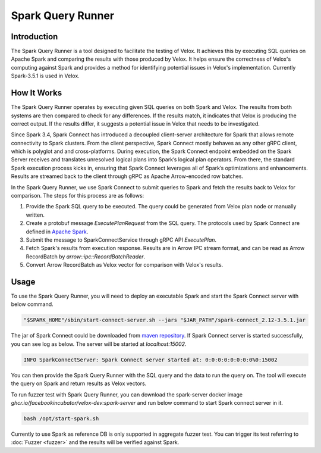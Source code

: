 ==================
Spark Query Runner
==================

Introduction
------------

The Spark Query Runner is a tool designed to facilitate the testing of Velox.
It achieves this by executing SQL queries on Apache Spark and comparing the results
with those produced by Velox. It helps ensure the correctness of Velox's computing
against Spark and provides a method for identifying potential issues in Velox's
implementation. Currently Spark-3.5.1 is used in Velox.

How It Works
------------

The Spark Query Runner operates by executing given SQL queries on both Spark and Velox.
The results from both systems are then compared to check for any differences.
If the results match, it indicates that Velox is producing the correct output.
If the results differ, it suggests a potential issue in Velox that needs to be
investigated.

Since Spark 3.4, Spark Connect has introduced a decoupled client-server architecture
for Spark that allows remote connectivity to Spark clusters. From the client
perspective, Spark Connect mostly behaves as any other gRPC client, which is polyglot
and and cross-platforms. During execution, the Spark Connect endpoint embedded on the
Spark Server receives and translates unresolved logical plans into Spark’s logical plan
operators. From there, the standard Spark execution process kicks in, ensuring that
Spark Connect leverages all of Spark’s optimizations and enhancements. Results are
streamed back to the client through gRPC as Apache Arrow-encoded row batches.

In the Spark Query Runner, we use Spark Connect to submit queries to Spark and fetch
the results back to Velox for comparison. The steps for this process are as follows:

1. Provide the Spark SQL query to be executed. The query could be generated from Velox
   plan node or manually written.
2. Create a protobuf message `ExecutePlanRequest` from the SQL query. The protocols
   used by Spark Connect are defined in `Apache Spark <https://github.com/apache/spark/tree/v3.5.1/connector/connect/common/src/main/protobuf/spark/connect>`_.
3. Submit the message to SparkConnectService through gRPC API `ExecutePlan`.
4. Fetch Spark's results from execution response. Results are in Arrow IPC stream format,
   and can be read as Arrow RecordBatch by `arrow::ipc::RecordBatchReader`.
5. Convert Arrow RecordBatch as Velox vector for comparison with Velox's results.

Usage
-----

To use the Spark Query Runner, you will need to deploy an executable Spark and start the
Spark Connect server with below command.

.. code-block::

    "$SPARK_HOME"/sbin/start-connect-server.sh --jars "$JAR_PATH"/spark-connect_2.12-3.5.1.jar


The jar of Spark Connect could be downloaded from `maven repository <https://repo1.maven.org/maven2/org/apache/spark/spark-connect_2.12/3.5.1/>`_.
If Spark Connect server is started successfully, you can see log as below. The server will
be started at `localhost:15002`.

.. code-block::

    INFO SparkConnectServer: Spark Connect server started at: 0:0:0:0:0:0:0:0%0:15002

You can then provide the Spark Query Runner with the SQL query and the data to run the
query on. The tool will execute the query on Spark and return results as Velox vectors.

To run fuzzer test with Spark Query Runner, you can download the spark-server docker image
`ghcr.io/facebookincubator/velox-dev:spark-server` and run below command to start Spark
connect server in it.

.. code-block::

    bash /opt/start-spark.sh

Currently to use Spark as reference DB is only supported in aggregate fuzzer test. You can
trigger its test referring to :doc:`Fuzzer <fuzzer>` and the results will be verified against Spark.
